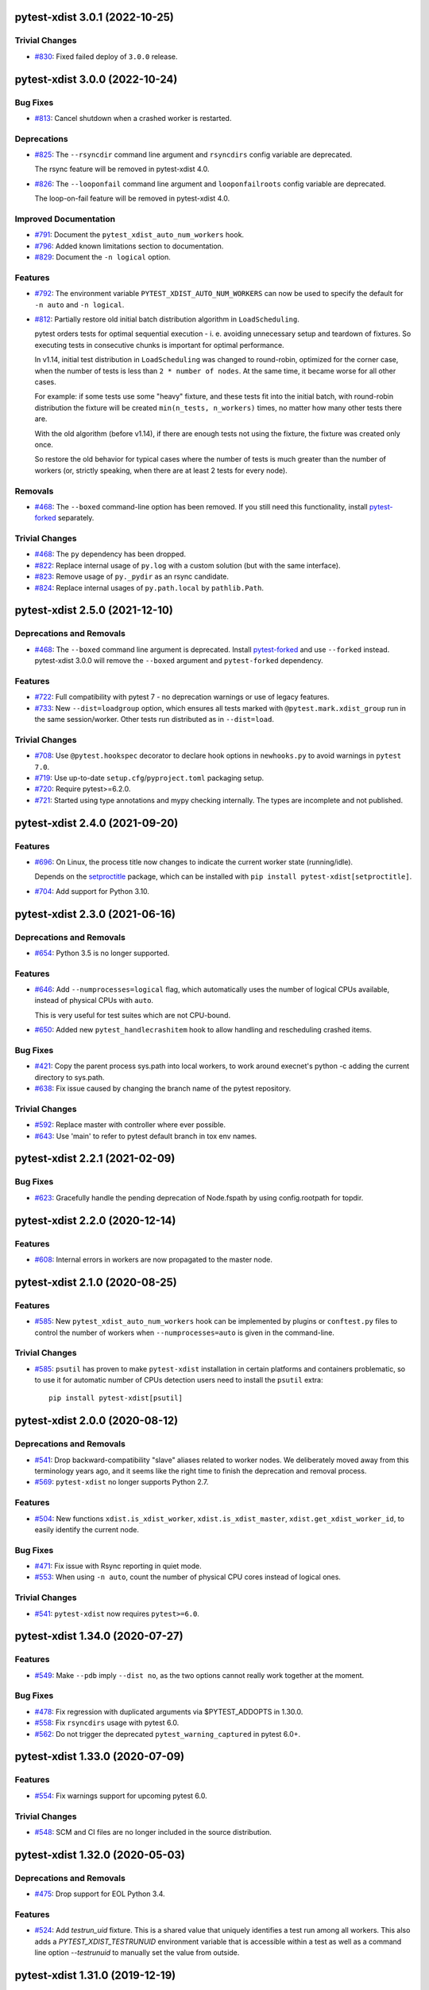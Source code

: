 pytest-xdist 3.0.1 (2022-10-25)
===============================

Trivial Changes
---------------

- `#830 <https://github.com/pytest-dev/pytest-xdist/issues/830>`_: Fixed failed deploy of ``3.0.0`` release.


pytest-xdist 3.0.0 (2022-10-24)
===============================

Bug Fixes
---------

- `#813 <https://github.com/pytest-dev/pytest-xdist/issues/813>`_: Cancel shutdown when a crashed worker is restarted.


Deprecations
------------

- `#825 <https://github.com/pytest-dev/pytest-xdist/issues/825>`_: The ``--rsyncdir`` command line argument and ``rsyncdirs`` config variable are deprecated.

  The rsync feature will be removed in pytest-xdist 4.0.

- `#826 <https://github.com/pytest-dev/pytest-xdist/issues/826>`_: The ``--looponfail`` command line argument and ``looponfailroots`` config variable are deprecated.

  The loop-on-fail feature will be removed in pytest-xdist 4.0.


Improved Documentation
----------------------

- `#791 <https://github.com/pytest-dev/pytest-xdist/issues/791>`_: Document the ``pytest_xdist_auto_num_workers`` hook.

- `#796 <https://github.com/pytest-dev/pytest-xdist/issues/796>`_: Added known limitations section to documentation.

- `#829 <https://github.com/pytest-dev/pytest-xdist/issues/829>`_: Document the ``-n logical`` option.


Features
--------

- `#792 <https://github.com/pytest-dev/pytest-xdist/issues/792>`_: The environment variable ``PYTEST_XDIST_AUTO_NUM_WORKERS`` can now be used to
  specify the default for ``-n auto`` and ``-n logical``.

- `#812 <https://github.com/pytest-dev/pytest-xdist/issues/812>`_: Partially restore old initial batch distribution algorithm in ``LoadScheduling``.

  pytest orders tests for optimal sequential execution - i. e. avoiding
  unnecessary setup and teardown of fixtures. So executing tests in consecutive
  chunks is important for optimal performance.

  In v1.14, initial test distribution in ``LoadScheduling`` was changed to
  round-robin, optimized for the corner case, when the number of tests is less
  than ``2 * number of nodes``. At the same time, it became worse for all other
  cases.

  For example: if some tests use some "heavy" fixture, and these tests fit into
  the initial batch, with round-robin distribution the fixture will be created
  ``min(n_tests, n_workers)`` times, no matter how many other tests there are.

  With the old algorithm (before v1.14), if there are enough tests not using
  the fixture, the fixture was created only once.

  So restore the old behavior for typical cases where the number of tests is
  much greater than the number of workers (or, strictly speaking, when there
  are at least 2 tests for every node).


Removals
--------

- `#468 <https://github.com/pytest-dev/pytest-xdist/issues/468>`_: The ``--boxed`` command-line option has been removed. If you still need this functionality, install `pytest-forked <https://pypi.org/project/pytest-forked>`__ separately.


Trivial Changes
---------------

- `#468 <https://github.com/pytest-dev/pytest-xdist/issues/468>`_: The ``py`` dependency has been dropped.

- `#822 <https://github.com/pytest-dev/pytest-xdist/issues/822>`_: Replace internal usage of ``py.log`` with a custom solution (but with the same interface).

- `#823 <https://github.com/pytest-dev/pytest-xdist/issues/823>`_: Remove usage of ``py._pydir`` as an rsync candidate.

- `#824 <https://github.com/pytest-dev/pytest-xdist/issues/824>`_: Replace internal usages of ``py.path.local`` by ``pathlib.Path``.


pytest-xdist 2.5.0 (2021-12-10)
===============================

Deprecations and Removals
-------------------------

- `#468 <https://github.com/pytest-dev/pytest-xdist/issues/468>`_: The ``--boxed`` command line argument is deprecated. Install `pytest-forked <https://pypi.org/project/pytest-forked>`__ and use ``--forked`` instead. pytest-xdist 3.0.0 will remove the ``--boxed`` argument and ``pytest-forked`` dependency.


Features
--------

- `#722 <https://github.com/pytest-dev/pytest-xdist/issues/722>`_: Full compatibility with pytest 7 - no deprecation warnings or use of legacy features.

- `#733 <https://github.com/pytest-dev/pytest-xdist/issues/733>`_: New ``--dist=loadgroup`` option, which ensures all tests marked with ``@pytest.mark.xdist_group`` run in the same session/worker. Other tests run distributed as in ``--dist=load``.


Trivial Changes
---------------

- `#708 <https://github.com/pytest-dev/pytest-xdist/issues/708>`_: Use ``@pytest.hookspec`` decorator to declare hook options in ``newhooks.py`` to avoid warnings in ``pytest 7.0``.

- `#719 <https://github.com/pytest-dev/pytest-xdist/issues/719>`_: Use up-to-date ``setup.cfg``/``pyproject.toml`` packaging setup.

- `#720 <https://github.com/pytest-dev/pytest-xdist/issues/720>`_: Require pytest>=6.2.0.

- `#721 <https://github.com/pytest-dev/pytest-xdist/issues/721>`_: Started using type annotations and mypy checking internally. The types are incomplete and not published.


pytest-xdist 2.4.0 (2021-09-20)
===============================

Features
--------

- `#696 <https://github.com/pytest-dev/pytest-xdist/issues/696>`_: On Linux, the process title now changes to indicate the current worker state (running/idle).

  Depends on the `setproctitle <https://pypi.org/project/setproctitle/>`__ package, which can be installed with ``pip install pytest-xdist[setproctitle]``.

- `#704 <https://github.com/pytest-dev/pytest-xdist/issues/704>`_: Add support for Python 3.10.


pytest-xdist 2.3.0 (2021-06-16)
===============================

Deprecations and Removals
-------------------------

- `#654 <https://github.com/pytest-dev/pytest-xdist/issues/654>`_: Python 3.5 is no longer supported.


Features
--------

- `#646 <https://github.com/pytest-dev/pytest-xdist/issues/646>`_: Add ``--numprocesses=logical`` flag, which automatically uses the number of logical CPUs available, instead of physical CPUs with ``auto``.

  This is very useful for test suites which are not CPU-bound.

- `#650 <https://github.com/pytest-dev/pytest-xdist/issues/650>`_: Added new ``pytest_handlecrashitem`` hook to allow handling and rescheduling crashed items.


Bug Fixes
---------

- `#421 <https://github.com/pytest-dev/pytest-xdist/issues/421>`_: Copy the parent process sys.path into local workers, to work around execnet's python -c adding the current directory to sys.path.

- `#638 <https://github.com/pytest-dev/pytest-xdist/issues/638>`_: Fix issue caused by changing the branch name of the pytest repository.


Trivial Changes
---------------

- `#592 <https://github.com/pytest-dev/pytest-xdist/issues/592>`_: Replace master with controller where ever possible.

- `#643 <https://github.com/pytest-dev/pytest-xdist/issues/643>`_: Use 'main' to refer to pytest default branch in tox env names.


pytest-xdist 2.2.1 (2021-02-09)
===============================

Bug Fixes
---------

- `#623 <https://github.com/pytest-dev/pytest-xdist/issues/623>`_: Gracefully handle the pending deprecation of Node.fspath by using config.rootpath for topdir.


pytest-xdist 2.2.0 (2020-12-14)
===============================

Features
--------

- `#608 <https://github.com/pytest-dev/pytest-xdist/issues/608>`_: Internal errors in workers are now propagated to the master node.


pytest-xdist 2.1.0 (2020-08-25)
===============================

Features
--------

- `#585 <https://github.com/pytest-dev/pytest-xdist/issues/585>`_: New ``pytest_xdist_auto_num_workers`` hook can be implemented by plugins or ``conftest.py`` files to control the number of workers when ``--numprocesses=auto`` is given in the command-line.


Trivial Changes
---------------

- `#585 <https://github.com/pytest-dev/pytest-xdist/issues/585>`_: ``psutil`` has proven to make ``pytest-xdist`` installation in certain platforms and containers problematic, so to use it for automatic number of CPUs detection users need to install the ``psutil`` extra::

      pip install pytest-xdist[psutil]


pytest-xdist 2.0.0 (2020-08-12)
===============================

Deprecations and Removals
-------------------------

- `#541 <https://github.com/pytest-dev/pytest-xdist/issues/541>`_: Drop backward-compatibility "slave" aliases related to worker nodes.  We deliberately moved away from this terminology years ago, and it seems like the right time to finish the deprecation and removal process.

- `#569 <https://github.com/pytest-dev/pytest-xdist/issues/569>`_: ``pytest-xdist`` no longer supports Python 2.7.


Features
--------

- `#504 <https://github.com/pytest-dev/pytest-xdist/issues/504>`_: New functions ``xdist.is_xdist_worker``, ``xdist.is_xdist_master``, ``xdist.get_xdist_worker_id``, to easily identify the current node.


Bug Fixes
---------

- `#471 <https://github.com/pytest-dev/pytest-xdist/issues/471>`_: Fix issue with Rsync reporting in quiet mode.

- `#553 <https://github.com/pytest-dev/pytest-xdist/issues/553>`_: When using ``-n auto``, count the number of physical CPU cores instead of logical ones.


Trivial Changes
---------------

- `#541 <https://github.com/pytest-dev/pytest-xdist/issues/541>`_: ``pytest-xdist`` now requires ``pytest>=6.0``.


pytest-xdist 1.34.0 (2020-07-27)
================================

Features
--------

- `#549 <https://github.com/pytest-dev/pytest-xdist/issues/549>`_: Make ``--pdb`` imply ``--dist no``, as the two options cannot really work together at the moment.


Bug Fixes
---------

- `#478 <https://github.com/pytest-dev/pytest-xdist/issues/478>`_: Fix regression with duplicated arguments via $PYTEST_ADDOPTS in 1.30.0.

- `#558 <https://github.com/pytest-dev/pytest-xdist/issues/558>`_: Fix ``rsyncdirs`` usage with pytest 6.0.

- `#562 <https://github.com/pytest-dev/pytest-xdist/issues/562>`_: Do not trigger the deprecated ``pytest_warning_captured`` in pytest 6.0+.


pytest-xdist 1.33.0 (2020-07-09)
================================

Features
--------

- `#554 <https://github.com/pytest-dev/pytest-xdist/issues/554>`_: Fix warnings support for upcoming pytest 6.0.


Trivial Changes
---------------

- `#548 <https://github.com/pytest-dev/pytest-xdist/issues/548>`_: SCM and CI files are no longer included in the source distribution.


pytest-xdist 1.32.0 (2020-05-03)
================================

Deprecations and Removals
-------------------------

- `#475 <https://github.com/pytest-dev/pytest-xdist/issues/475>`_: Drop support for EOL Python 3.4.


Features
--------

- `#524 <https://github.com/pytest-dev/pytest-xdist/issues/524>`_: Add `testrun_uid` fixture. This is a shared value that uniquely identifies a test run among all workers.
  This also adds a `PYTEST_XDIST_TESTRUNUID` environment variable that is accessible within a test as well as a command line option `--testrunuid` to manually set the value from outside.


pytest-xdist 1.31.0 (2019-12-19)
================================

Features
--------

- `#486 <https://github.com/pytest-dev/pytest-xdist/issues/486>`_: Add support for Python 3.8.


Bug Fixes
---------

- `#491 <https://github.com/pytest-dev/pytest-xdist/issues/491>`_: Fix regression that caused custom plugin command-line arguments to be discarded when using ``--tx`` mode.



pytest-xdist 1.30.0 (2019-10-01)
================================

Features
--------

- `#448 <https://github.com/pytest-dev/pytest-xdist/issues/448>`_: Initialization between workers and master nodes is now more consistent, which fixes a number of
  long-standing issues related to startup with the ``-c`` option.

  Issues:

  * `#6 <https://github.com/pytest-dev/pytest-xdist/issues/6>`__: Poor interaction between ``-n#`` and ``-c X.cfg``
  * `#445 <https://github.com/pytest-dev/pytest-xdist/issues/445>`__: pytest-xdist is not reporting the same nodeid as pytest does

  This however only works with **pytest 5.1 or later**, as it required changes in pytest itself.


Bug Fixes
---------

- `#467 <https://github.com/pytest-dev/pytest-xdist/issues/467>`_: Fix crash issues related to running xdist with the terminal plugin disabled.


pytest-xdist 1.29.0 (2019-06-14)
================================

Features
--------

- `#226 <https://github.com/pytest-dev/pytest-xdist/issues/226>`_: ``--max-worker-restart`` now assumes a more reasonable value (4 times the number of
  nodes) when not given explicitly. This prevents test suites from running forever when the suite crashes during collection.

- `#435 <https://github.com/pytest-dev/pytest-xdist/issues/435>`_: When the test session is interrupted due to running out of workers, the reason is shown in the test summary
  for easier viewing.

- `#442 <https://github.com/pytest-dev/pytest-xdist/issues/442>`_: Compatibility fix for upcoming pytest 5.0: ``session.exitstatus`` is now an ``IntEnum`` object.


Bug Fixes
---------

- `#435 <https://github.com/pytest-dev/pytest-xdist/issues/435>`_: No longer show an internal error when we run out of workers due to crashes.


pytest-xdist 1.28.0 (2019-04-02)
================================

Features
--------

- `#426 <https://github.com/pytest-dev/pytest-xdist/issues/426>`_: ``pytest-xdist`` now uses the new ``pytest_report_to_serializable`` and ``pytest_report_from_serializable``
  hooks from ``pytest 4.4`` (still experimental). This will make report serialization more reliable and
  extensible.

  This also means that ``pytest-xdist`` now requires ``pytest>=4.4``.


pytest-xdist 1.27.0 (2019-02-15)
================================

Features
--------

- `#374 <https://github.com/pytest-dev/pytest-xdist/issues/374>`_: The new ``pytest_xdist_getremotemodule`` hook allows overriding the module run on remote nodes.

- `#415 <https://github.com/pytest-dev/pytest-xdist/issues/415>`_: Improve behavior of ``--numprocesses=auto`` to work well with ``--pdb`` option.


pytest-xdist 1.26.1 (2019-01-28)
================================

Bug Fixes
---------

- `#406 <https://github.com/pytest-dev/pytest-xdist/issues/406>`_: Do not implement deprecated ``pytest_logwarning`` hook in pytest versions where it is deprecated.


pytest-xdist 1.26.0 (2019-01-11)
================================

Features
--------

- `#376 <https://github.com/pytest-dev/pytest-xdist/issues/376>`_: The current directory is no longer added ``sys.path`` for local workers, only for remote connections.

  This behavior is surprising because it makes xdist runs and non-xdist runs to potentially behave differently.


Bug Fixes
---------

- `#379 <https://github.com/pytest-dev/pytest-xdist/issues/379>`_: Warning attributes are checked to make sure they can be dumped prior to
  serializing the warning for submission to the master node.


pytest-xdist 1.25.0 (2018-12-12)
================================

Deprecations and Removals
-------------------------

- `#372 <https://github.com/pytest-dev/pytest-xdist/issues/372>`_: Pytest versions older than 3.6 are no longer supported.


Features
--------

- `#373 <https://github.com/pytest-dev/pytest-xdist/issues/373>`_: Node setup information is hidden when pytest is run in quiet mode to reduce noise on many-core machines.

- `#388 <https://github.com/pytest-dev/pytest-xdist/issues/388>`_: ``mainargv`` is made available in ``workerinput`` from the host's ``sys.argv``.

  This can be used via ``request.config.workerinput["mainargv"]``.


Bug Fixes
---------

- `#332 <https://github.com/pytest-dev/pytest-xdist/issues/332>`_: Fix report of module-level skips (``pytest.skip(reason, allow_module_level=True)``).

- `#378 <https://github.com/pytest-dev/pytest-xdist/issues/378>`_: Fix support for gevent monkeypatching

- `#384 <https://github.com/pytest-dev/pytest-xdist/issues/384>`_: pytest 4.1 support: ``ExceptionInfo`` API changes.

- `#390 <https://github.com/pytest-dev/pytest-xdist/issues/390>`_: pytest 4.1 support: ``pytest_logwarning`` hook removed.


pytest-xdist 1.24.1 (2018-11-09)
================================

Bug Fixes
---------

- `#349 <https://github.com/pytest-dev/pytest-xdist/issues/349>`_: Correctly handle warnings created with arguments that can't be serialized during the transfer from workers to master node.


pytest-xdist 1.24.0 (2018-10-18)
================================

Features
--------

- `#337 <https://github.com/pytest-dev/pytest-xdist/issues/337>`_: New ``--maxprocesses`` command-line option that limits the maximum number of workers when using ``--numprocesses=auto``.


Bug Fixes
---------

- `#351 <https://github.com/pytest-dev/pytest-xdist/issues/351>`_: Fix scheduling deadlock in case of inter-test locking.


pytest-xdist 1.23.2 (2018-09-28)
================================

Bug Fixes
---------

- `#344 <https://github.com/pytest-dev/pytest-xdist/issues/344>`_: Fix issue where Warnings could cause pytest to fail if they do not set the args attribute correctly.


pytest-xdist 1.23.1 (2018-09-25)
================================

Bug Fixes
---------

- `#341 <https://github.com/pytest-dev/pytest-xdist/issues/341>`_: Fix warnings transfer between workers and master node with pytest >= 3.8.


pytest-xdist 1.23.0 (2018-08-23)
================================

Features
--------

- `#330 <https://github.com/pytest-dev/pytest-xdist/issues/330>`_: Improve collection performance by reducing the number of events sent to ``master`` node.


pytest-xdist 1.22.5 (2018-07-27)
================================

Bug Fixes
---------

- `#321 <https://github.com/pytest-dev/pytest-xdist/issues/321>`_: Revert change that dropped support for ``pytest<3.4`` and require ``six``.

  This change caused problems in some installations, and was a mistaken
  in the first place as we should not change version requirements
  in bug-fix releases unless they fix an actual bug.


pytest-xdist 1.22.4 (2018-07-27)
================================

Bug Fixes
---------

- `#305 <https://github.com/pytest-dev/pytest-xdist/issues/305>`_: Remove last references to obsolete ``py.code``.

  Remove some unnecessary references to ``py.builtin``.

- `#316 <https://github.com/pytest-dev/pytest-xdist/issues/316>`_: Workaround cpu detection on Travis CI.


pytest-xdist 1.22.3 (2018-07-23)
================================

Bug Fixes
---------

- Fix issue of virtualized or containerized environments not reporting the number of CPUs correctly. (`#9 <https://github.com/pytest-dev/pytest-xdist/issues/9>`_)


Trivial Changes
---------------

- Make all classes subclass from ``object`` and fix ``super()`` call in ``LoadFileScheduling``; (`#297 <https://github.com/pytest-dev/pytest-xdist/issues/297>`_)


pytest-xdist 1.22.2 (2018-02-26)
================================

Bug Fixes
---------

- Add backward compatibility for ``slaveoutput`` attribute to
  ``WorkerController`` instances. (`#285
  <https://github.com/pytest-dev/pytest-xdist/issues/285>`_)


pytest-xdist 1.22.1 (2018-02-19)
================================

Bug Fixes
---------

- Fix issue when using ``loadscope`` or ``loadfile`` where tests would fail to
  start if the first scope had only one test. (`#257
  <https://github.com/pytest-dev/pytest-xdist/issues/257>`_)


Trivial Changes
---------------

- Change terminology used by ``pytest-xdist`` to *master* and *worker* in
  arguments and messages (for example ``--max-worker-reset``). (`#234
  <https://github.com/pytest-dev/pytest-xdist/issues/234>`_)


pytest-xdist 1.22.0 (2018-01-11)
================================

Features
--------

- Add support for the ``pytest_runtest_logfinish`` hook which will be released
  in pytest 3.4. (`#266
  <https://github.com/pytest-dev/pytest-xdist/issues/266>`_)


pytest-xdist 1.21.0 (2017-12-22)
================================

Deprecations and Removals
-------------------------

- Drop support for EOL Python 2.6. (`#259
  <https://github.com/pytest-dev/pytest-xdist/issues/259>`_)


Features
--------

- New ``--dist=loadfile`` option which load-distributes test to workers grouped
  by the file the tests live in. (`#242
  <https://github.com/pytest-dev/pytest-xdist/issues/242>`_)


Bug Fixes
---------

- Fix accidental mutation of test report during serialization causing longrepr
  string-ification to break. (`#241
  <https://github.com/pytest-dev/pytest-xdist/issues/241>`_)


pytest-xdist 1.20.1 (2017-10-05)
================================

Bug Fixes
---------

- Fix hang when all worker nodes crash and restart limit is reached (`#45
  <https://github.com/pytest-dev/pytest-xdist/issues/45>`_)

- Fix issue where the -n option would still run distributed tests when pytest
  was run with the --collect-only option (`#5
  <https://github.com/pytest-dev/pytest-xdist/issues/5>`_)


pytest-xdist 1.20.0 (2017-08-17)
================================

Features
--------

- ``xdist`` now supports tests to log results multiple times, improving
  integration with plugins which require it like `pytest-rerunfailures
  <https://github.com/gocept/pytest-rerunfailures>`_ and `flaky
  <https://pypi.python.org/pypi/flaky>`_. (`#206 <https://github.com/pytest-
  dev/pytest-xdist/issues/206>`_)


Bug Fixes
---------

- Fix issue where tests were being incorrectly identified if a worker crashed
  during the ``teardown`` stage of the test. (`#124 <https://github.com/pytest-
  dev/pytest-xdist/issues/124>`_)


pytest-xdist 1.19.1 (2017-08-10)
================================

Bug Fixes
---------

- Fix crash when transferring internal pytest warnings from workers to the
  master node. (`#214 <https://github.com/pytest-dev/pytest-
  xdist/issues/214>`_)


pytest-xdist 1.19.0 (2017-08-09)
================================

Deprecations and Removals
-------------------------

- ``--boxed`` functionality has been moved to a separate plugin, `pytest-forked
  <https://github.com/pytest-dev/pytest-forked>`_. This release now depends on
  `` pytest-forked`` and provides ``--boxed`` as a backward compatibility
  option. (`#1 <https://github.com/pytest-dev/pytest-xdist/issues/1>`_)


Features
--------

- New ``--dist=loadscope`` option: sends group of related tests to the same
  worker. Tests are grouped by module for test functions and by class for test
  methods. See ``README.rst`` for more information. (`#191 <https://github.com
  /pytest-dev/pytest-xdist/issues/191>`_)

- Warnings are now properly transferred from workers to the master node. (`#92
  <https://github.com/pytest-dev/pytest-xdist/issues/92>`_)


Bug Fixes
---------

- Fix serialization of native tracebacks (``--tb=native``). (`#196
  <https://github.com/pytest-dev/pytest-xdist/issues/196>`_)


pytest-xdist 1.18.2 (2017-07-28)
================================

Bug Fixes
---------

- Removal of unnecessary dependency on incorrect version of py. (`#105
  <https://github.com/pytest-dev/pytest-xdist/issues/105>`_)

- Fix bug in internal event-loop error handler in the master node. This bug
  would shadow the original errors making extremely hard/impossible for users
  to diagnose the problem properly. (`#175 <https://github.com/pytest-
  dev/pytest-xdist/issues/175>`_)


pytest-xdist 1.18.1 (2017-07-05)
================================

Bug Fixes
---------

- Fixed serialization of ``longrepr.sections`` during error reporting from
  workers. (`#171 <https://github.com/pytest-dev/pytest-xdist/issues/171>`_)

- Fix ``ReprLocal`` not being unserialized breaking --showlocals usages. (`#176
  <https://github.com/pytest-dev/pytest-xdist/issues/176>`_)


pytest-xdist 1.18.0 (2017-06-26)
================================

- ``pytest-xdist`` now requires ``pytest>=3.0.0``.

Features
--------

- Add long option `--numprocesses` as alternative for `-n`. (#168)


Bug Fixes
---------

- Fix serialization and deserialization dropping longrepr details. (#133)


pytest-xdist 1.17.1 (2017-06-10)
================================

Bug Fixes
---------

- Hot fix release reverting the change introduced by #124, unfortunately it
  broke a number of test suites so we are reversing this change while we
  investigate the problem. (#157)


Improved Documentation
----------------------

- Introduced ``towncrier`` for ``CHANGELOG`` management. (#154)

- Added ``HOWTORELEASE`` documentation. (#155)


1.17.0
------

- fix #124: xdist would mark test as complete after 'call' step. As a result,
  xdist could identify the wrong test as failing when test crashes at teardown.
  To address this issue, xdist now marks test as complete at teardown.

1.16.0
------

- ``pytest-xdist`` now requires pytest 2.7 or later.

- Add ``worker_id`` attribute in the TestReport

- new hook: ``pytest_xdist_make_scheduler(config, log)``, can return custom tests items
  distribution logic implementation. You can take a look at built-in ``LoadScheduling``
  and ``EachScheduling`` implementations. Note that required scheduler class public
  API may change in next ``pytest-xdist`` versions.

1.15.0
------

- new ``worker_id`` fixture, returns the id of the worker in a test or fixture.
  Thanks Jared Hellman for the PR.

- display progress during collection only when in a terminal, similar to pytest #1397 issue.
  Thanks Bruno Oliveira for the PR.

- fix internal error message when ``--maxfail`` is used (#62, #65).
  Thanks Collin RM Stocks and Bryan A. Jones for reports and Bruno Oliveira for the PR.


1.14
----

- new hook: ``pytest_xdist_node_collection_finished(node, ids)``, called when
  a worker has finished collection. Thanks Omer Katz for the request and
  Bruno Oliveira for the PR.

- fix README display on pypi

- fix #22: xdist now works if the internal tmpdir plugin is disabled.
  Thanks Bruno Oliveira for the PR.

- fix #32: xdist now works if looponfail or boxed are disabled.
  Thanks Bruno Oliveira for the PR.


1.13.1
-------

- fix a regression -n 0 now disables xdist again


1.13
-------------------------

- extended the tox matrix with the supported py.test versions

- split up the plugin into 3 plugin's
  to prepare the departure of boxed and looponfail.

  looponfail will be a part of core
  and forked boxed will be replaced
  with a more reliable primitive based on xdist

- conforming with new pytest-2.8 behavior of returning non-zero when all
  tests were skipped or deselected.

- new "--max-slave-restart" option that can be used to control maximum
  number of times pytest-xdist can restart slaves due to crashes. Thanks to
  Anatoly Bubenkov for the report and Bruno Oliveira for the PR.

- release as wheel

- "-n" option now can be set to "auto" for automatic detection of number
  of cpus in the host system. Thanks Suloev Dmitry for the PR.

1.12
-------------------------

- fix issue594: properly report errors when the test collection
  is random.  Thanks Bruno Oliveira.

- some internal test suite adaptation (to become forward
  compatible with the upcoming pytest-2.8)


1.11
-------------------------

- fix pytest/xdist issue485 (also depends on py-1.4.22):
  attach stdout/stderr on --boxed processes that die.

- fix pytest/xdist issue503: make sure that a node has usually
  two items to execute to avoid scoped fixtures to be torn down
  pre-maturely (fixture teardown/setup is "nextitem" sensitive).
  Thanks to Andreas Pelme for bug analysis and failing test.

- restart crashed nodes by internally refactoring setup handling
  of nodes.  Also includes better code documentation.
  Many thanks to Floris Bruynooghe for the complete PR.


1.10
-------------------------

- add glob support for rsyncignores, add command line option to pass
  additional rsyncignores. Thanks Anatoly Bubenkov.

- fix pytest issue382 - produce "pytest_runtest_logstart" event again
  in master. Thanks Aron Curzon.

- fix pytest issue419 by sending/receiving indices into the test
  collection instead of node ids (which are not necessarily unique
  for functions parametrized with duplicate values)

- send multiple "to test" indices in one network message to a slave
  and improve heuristics for sending chunks where the chunksize
  depends on the number of remaining tests rather than fixed numbers.
  This reduces the number of master -> node messages (but not the
  reverse direction)


1.9
-------------------------

- changed LICENSE to MIT

- fix duplicate reported test ids with --looponfailing
  (thanks Jeremy Thurgood)

- fix pytest issue41: re-run tests on all file changes, not just
  randomly select ones like .py/.c.

- fix pytest issue347: slaves running on top of Python3.2
  will set PYTHONDONTWRITEYBTECODE to 1 to avoid import concurrency
  bugs.

1.8
-------------------------

- fix pytest-issue93 - use the refined pytest-2.2.1 runtestprotocol
  interface to perform eager teardowns for test items.

1.7
-------------------------

- fix incompatibilities with pytest-2.2.0 (allow multiple
  pytest_runtest_logreport reports for a test item)

1.6
-------------------------

- terser collection reporting

- fix issue34 - distributed testing with -p plugin now works correctly

- fix race condition in looponfail mode where a concurrent file removal
  could cause a crash

1.5
-------------------------

- adapt to and require pytest-2.0 changes, rsyncdirs and rsyncignore can now
  only be specified in [pytest] sections of ini files, see "py.test -h"
  for details.
- major internal refactoring to match the pytest-2.0 event refactoring
  - perform test collection always at slave side instead of at the master
  - make python2/python3 bridging work, remove usage of pickling
- improve initial reporting by using line-rewriting
- remove all trailing whitespace from source

1.4
-------------------------

- perform distributed testing related reporting in the plugin
  rather than having dist-related code in the generic py.test
  distribution

- depend on execnet-1.0.7 which adds "env1:NAME=value" keys to
  gateway specification strings.

- show detailed gateway setup and platform information only when
  "-v" or "--verbose" is specified.

1.3
-------------------------

- fix --looponfailing - it would not actually run against the fully changed
  source tree when initial conftest files load application state.

- adapt for py-1.3.1's new --maxfailure option

1.2
-------------------------

- fix issue79: sessionfinish/teardown hooks are now called systematically
  on the slave side
- introduce a new data input/output mechanism to allow the master side
  to send and receive data from a slave.
- fix race condition in underlying pickling/unpickling handling
- use and require new register hooks facility of py.test>=1.3.0
- require improved execnet>=1.0.6 because of various race conditions
  that can arise in xdist testing modes.
- fix some python3 related pickling related race conditions
- fix PyPI description

1.1
-------------------------

- fix an indefinite hang which would wait for events although no events
  are pending - this happened if items arrive very quickly while
  the "reschedule-event" tried unconditionally avoiding a busy-loop
  and not schedule new work.

1.0
-------------------------

- moved code out of py-1.1.1 into its own plugin
- use a new, faster and more sensible model to do load-balancing
  of tests - now no magic "MAXITEMSPERHOST" is needed and load-testing
  works effectively even with very few tests.
- cleaned up termination handling
- make -x cause hard killing of test nodes to decrease wait time
  until the traceback shows up on first failure

